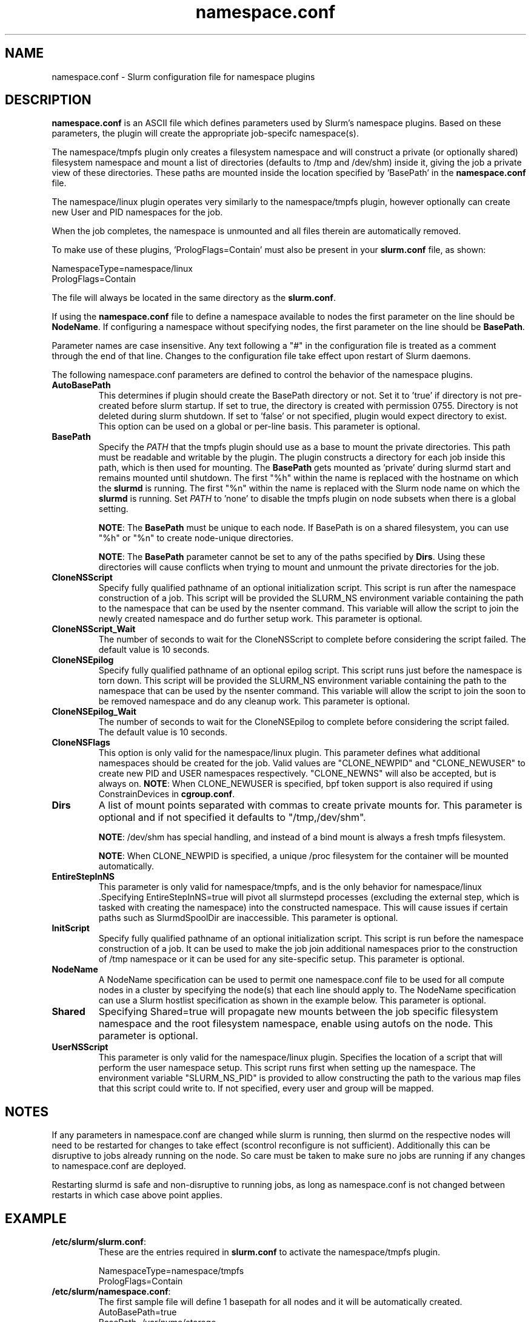.TH "namespace.conf" "5" "Slurm Configuration File" "Slurm 25.11" "Slurm Configuration File"

.SH "NAME"
namespace.conf \- Slurm configuration file for namespace plugins

.SH "DESCRIPTION"

\fBnamespace.conf\fP is an ASCII file which defines parameters used by
Slurm's namespace plugins. Based on these parameters, the plugin will create the
appropriate job-specifc namespace(s).

The namespace/tmpfs plugin only creates a filesystem namespace and will
construct a private (or optionally shared) filesystem namespace and mount a list
of directories (defaults to /tmp and /dev/shm) inside it, giving the job a
private view of these directories. These paths are mounted inside the location
specified by 'BasePath' in the \fBnamespace.conf\fR file.

The namespace/linux plugin operates very similarly to the namespace/tmpfs
plugin, however optionally can create new User and PID namespaces for the job.

When the job completes, the namespace is unmounted and all files therein are
automatically removed.

To make use of these plugins, 'PrologFlags=Contain' must also be present in
your \fBslurm.conf\fR file, as shown:

.nf
NamespaceType=namespace/linux
PrologFlags=Contain
.fi

The file will always be located in the same directory as the \fBslurm.conf\fR.

.LP
If using the \fBnamespace.conf\fR file to define a namespace available to
nodes the first parameter on the line should be \fBNodeName\fR. If configuring a
namespace without specifying nodes, the first parameter on the line
should be \fBBasePath\fR.

.LP
Parameter names are case insensitive.
Any text following a "#" in the configuration file is treated
as a comment through the end of that line.
Changes to the configuration file take effect upon restart of Slurm daemons.

.LP
The following namespace.conf parameters are defined to control the behavior
of the namespace plugins.

.TP
\fBAutoBasePath\fR
This determines if plugin should create the BasePath directory or not. Set it
to 'true' if directory is not pre\-created before slurm startup. If set to true,
the directory is created with permission 0755. Directory is not deleted during
slurm shutdown. If set to 'false' or not specified, plugin would expect
directory to exist. This option can be used on a global or per\-line basis.
This parameter is optional.
.IP

.TP
\fBBasePath\fR
Specify the \fIPATH\fR that the tmpfs plugin should use as a base to mount the
private directories. This path must be readable and writable by the plugin. The
plugin constructs a directory for each job inside this path, which is then used
for mounting. The \fBBasePath\fR gets mounted as 'private' during slurmd start
and remains mounted until shutdown. The first "%h" within the name is replaced
with the hostname on which the \fBslurmd\fR is running. The first "%n" within
the name is replaced with the Slurm node name on which the \fBslurmd\fR is
running. Set \fIPATH\fR to 'none' to disable the tmpfs plugin on node subsets
when there is a global setting.

\fBNOTE\fR: The \fBBasePath\fR must be unique to each node. If BasePath is on a
shared filesystem, you can use "%h" or "%n" to create node-unique directories.

\fBNOTE\fR: The \fBBasePath\fR parameter cannot be set to any of
the paths specified by \fBDirs\fR. Using these directories will cause conflicts
when trying to mount and unmount the private directories for the job.
.IP

.TP
\fBCloneNSScript\fR
Specify fully qualified pathname of an optional initialization script. This
script is run after the namespace construction of a job. This script will be
provided the SLURM_NS environment variable containing the path to the namespace
that can be used by the nsenter command. This variable will allow the script to
join the newly created namespace and do further setup work. This parameter is
optional.
.IP

.TP
\fBCloneNSScript_Wait\fR
The number of seconds to wait for the CloneNSScript to complete before
considering the script failed. The default value is 10 seconds.
.IP

.TP
\fBCloneNSEpilog\fR
Specify fully qualified pathname of an optional epilog script. This script runs
just before the namespace is torn down. This script will be provided the
SLURM_NS environment variable containing the path to the namespace that can
be used by the nsenter command. This variable will allow the script to join the
soon to be removed namespace and do any cleanup work. This parameter is optional.
.IP

.TP
\fBCloneNSEpilog_Wait\fR
The number of seconds to wait for the CloneNSEpilog to complete before
considering the script failed. The default value is 10 seconds.
.IP

.TP
\fBCloneNSFlags\fR
This option is only valid for the namespace/linux plugin. This parameter
defines what additional namespaces should be created for the job. Valid values
are "CLONE_NEWPID" and "CLONE_NEWUSER" to create new PID and USER namespaces
respectively. "CLONE_NEWNS" will also be accepted, but is always on.
\fBNOTE\fR: When CLONE_NEWUSER is specified, bpf token support is also required
if using ConstrainDevices in \fBcgroup.conf\fR.
.IP

.TP
\fBDirs\fR
A list of mount points separated with commas to create private mounts for.
This parameter is optional and if not specified it defaults to "/tmp,/dev/shm".

\fBNOTE\fR: /dev/shm has special handling, and instead of a bind mount is always
a fresh tmpfs filesystem.

\fBNOTE\fR: When CLONE_NEWPID is specified, a unique /proc filesystem for the
container will be mounted automatically.
.IP

.TP
\fBEntireStepInNS\fR
This parameter is only valid for namespace/tmpfs, and is the only behavior for
namespace/linux .Specifying EntireStepInNS=true will pivot all slurmstepd
processes (excluding the external step, which is tasked with creating the
namespace) into the constructed namespace. This will cause issues if certain
paths such as SlurmdSpoolDir are inaccessible. This parameter is optional.
.IP

.TP
\fBInitScript\fR
Specify fully qualified pathname of an optional initialization script. This
script is run before the namespace construction of a job. It can be used to
make the job join additional namespaces prior to the construction of /tmp
namespace or it can be used for any site\-specific setup. This parameter is
optional.
.IP

.TP
\fBNodeName\fR
A NodeName specification can be used to permit one namespace.conf
file to be used for all compute nodes in a cluster by specifying the node(s)
that each line should apply to.
The NodeName specification can use a Slurm hostlist specification as shown in
the example below. This parameter is optional.
.IP

.TP
\fBShared\fR
Specifying Shared=true will propagate new mounts between the job specific
filesystem namespace and the root filesystem namespace, enable using autofs on
the node. This parameter is optional.
.IP

.TP
\fBUserNSScript\fR
This parameter is only valid for the namespace/linux plugin. Specifies the
location of a script that will perform the user namespace setup.  This script
runs first when setting up the namespace.  The environment variable
"SLURM_NS_PID" is provided to allow constructing the path to the various map
files that this script could write to.  If not specified, every user and group
will be mapped.
.IP

.SH "NOTES"
.LP
If any parameters in namespace.conf are changed while slurm is running, then
slurmd on the respective nodes will need to be
restarted for changes to take effect (scontrol reconfigure is not sufficient).
Additionally this can be disruptive to
jobs already running on the node. So care must be taken to make sure no jobs
are running if any changes to namespace.conf are deployed.

Restarting slurmd is safe and non\-disruptive to running jobs, as long as
namespace.conf is not changed between restarts in which case above point
applies.

.SH "EXAMPLE"
.TP
\fB/etc/slurm/slurm.conf\fR:
These are the entries required in \fBslurm.conf\fR to activate the
namespace/tmpfs plugin.
.IP
.nf
NamespaceType=namespace/tmpfs
PrologFlags=Contain
.fi

.TP
\fB/etc/slurm/namespace.conf\fR:
The first sample file will define 1 basepath for all nodes and it will be
automatically created.
.nf
AutoBasePath=true
BasePath=/var/nvme/storage
.fi

The second sample file will define 2 basepaths.
The first will only be on largemem[1\-2] and it will be automatically created.
The second will only be on gpu[1\-10], will be expected to exist and will run
an initscript before each job.
.nf
NodeName=largemem[1\-2] AutoBasePath=true BasePath=/var/nvme/storage_a
NodeName=gpu[1\-10] BasePath=/var/nvme/storage_b InitScript=/etc/slurm/init.sh
.fi

The third sample file will Define 1 basepath that will be on all nodes,
automatically created, with /tmp and /var/tmp as private mounts.
.nf
AutoBasePath=true
BasePath=/var/nvme/storage Dirs=/tmp,/var/tmp
.fi
.IP

.SH "COPYING"
Copyright (C) 2021 Regents of the University of California
Produced at Lawrence Berkeley National Laboratory
.br
Copyright (C) 2021\-2022 SchedMD LLC.

.LP
This file is part of Slurm, a resource management program.
For details, see <https://slurm.schedmd.com/>.
.LP
Slurm is free software; you can redistribute it and/or modify it under
the terms of the GNU General Public License as published by the Free
Software Foundation; either version 2 of the License, or (at your option)
any later version.
.LP
Slurm is distributed in the hope that it will be useful, but WITHOUT ANY
WARRANTY; without even the implied warranty of MERCHANTABILITY or FITNESS
FOR A PARTICULAR PURPOSE. See the GNU General Public License for more
details.

.SH "SEE ALSO"
.LP

\fBslurm.conf\fR(5)
